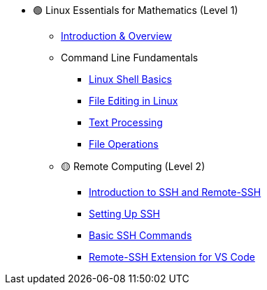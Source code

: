 * 🟢 Linux Essentials for Mathematics (Level 1)
** xref:index.adoc[Introduction & Overview]
** Command Line Fundamentals
*** xref:shell.adoc[Linux Shell Basics]
*** xref:editing.adoc[File Editing in Linux]
*** xref:text-processing.adoc[Text Processing]
*** xref:files.adoc[File Operations]

** 🟡 Remote Computing (Level 2)
*** xref:ssh/index.adoc[Introduction to SSH and Remote-SSH]
*** xref:ssh/ssh-setup.adoc[Setting Up SSH]
*** xref:ssh/ssh-commands.adoc[Basic SSH Commands]
*** xref:ssh/remote-ssh-vscode.adoc[Remote-SSH Extension for VS Code]